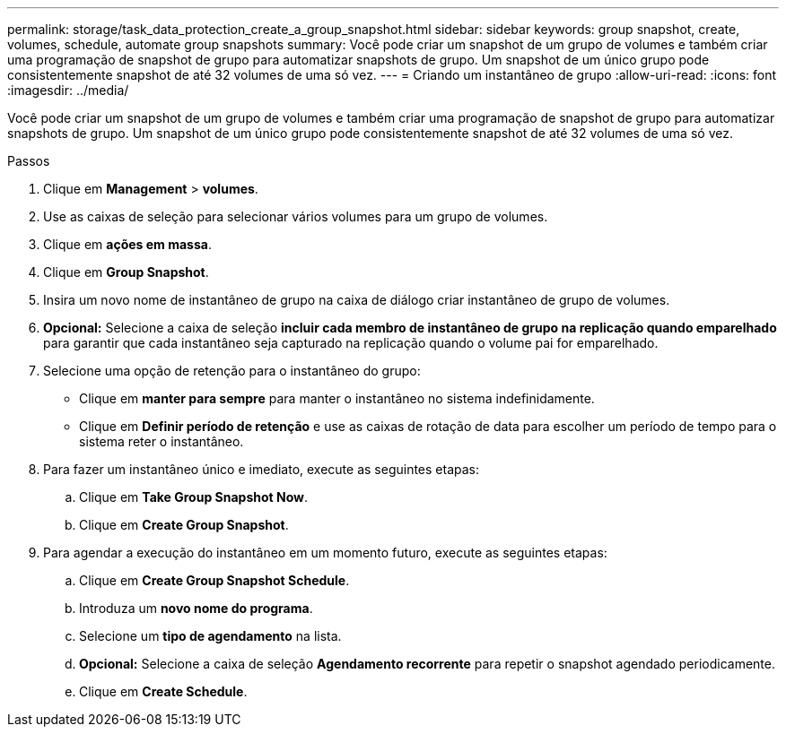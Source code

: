 ---
permalink: storage/task_data_protection_create_a_group_snapshot.html 
sidebar: sidebar 
keywords: group snapshot, create, volumes, schedule, automate group snapshots 
summary: Você pode criar um snapshot de um grupo de volumes e também criar uma programação de snapshot de grupo para automatizar snapshots de grupo. Um snapshot de um único grupo pode consistentemente snapshot de até 32 volumes de uma só vez. 
---
= Criando um instantâneo de grupo
:allow-uri-read: 
:icons: font
:imagesdir: ../media/


[role="lead"]
Você pode criar um snapshot de um grupo de volumes e também criar uma programação de snapshot de grupo para automatizar snapshots de grupo. Um snapshot de um único grupo pode consistentemente snapshot de até 32 volumes de uma só vez.

.Passos
. Clique em *Management* > *volumes*.
. Use as caixas de seleção para selecionar vários volumes para um grupo de volumes.
. Clique em *ações em massa*.
. Clique em *Group Snapshot*.
. Insira um novo nome de instantâneo de grupo na caixa de diálogo criar instantâneo de grupo de volumes.
. *Opcional:* Selecione a caixa de seleção *incluir cada membro de instantâneo de grupo na replicação quando emparelhado* para garantir que cada instantâneo seja capturado na replicação quando o volume pai for emparelhado.
. Selecione uma opção de retenção para o instantâneo do grupo:
+
** Clique em *manter para sempre* para manter o instantâneo no sistema indefinidamente.
** Clique em *Definir período de retenção* e use as caixas de rotação de data para escolher um período de tempo para o sistema reter o instantâneo.


. Para fazer um instantâneo único e imediato, execute as seguintes etapas:
+
.. Clique em *Take Group Snapshot Now*.
.. Clique em *Create Group Snapshot*.


. Para agendar a execução do instantâneo em um momento futuro, execute as seguintes etapas:
+
.. Clique em *Create Group Snapshot Schedule*.
.. Introduza um *novo nome do programa*.
.. Selecione um *tipo de agendamento* na lista.
.. *Opcional:* Selecione a caixa de seleção *Agendamento recorrente* para repetir o snapshot agendado periodicamente.
.. Clique em *Create Schedule*.



